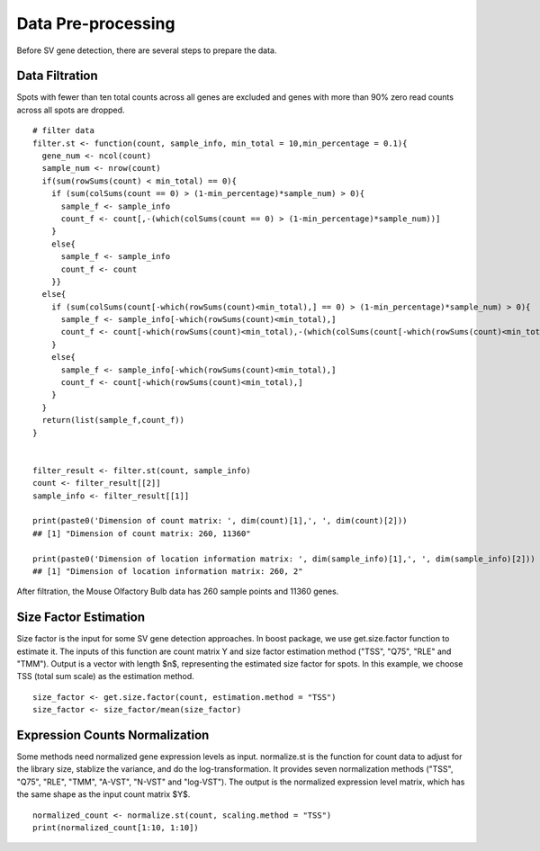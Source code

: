 Data Pre-processing
=============================

Before SV gene detection, there are several steps to prepare the data. 

Data Filtration
------------------------------

Spots with fewer than ten total counts across all genes are excluded and genes with more than 90% zero read counts across all spots are dropped. 
::
    # filter data
    filter.st <- function(count, sample_info, min_total = 10,min_percentage = 0.1){
      gene_num <- ncol(count)
      sample_num <- nrow(count)
      if(sum(rowSums(count) < min_total) == 0){
        if (sum(colSums(count == 0) > (1-min_percentage)*sample_num) > 0){
          sample_f <- sample_info
          count_f <- count[,-(which(colSums(count == 0) > (1-min_percentage)*sample_num))]
        }
        else{
          sample_f <- sample_info
          count_f <- count
        }}
      else{
        if (sum(colSums(count[-which(rowSums(count)<min_total),] == 0) > (1-min_percentage)*sample_num) > 0){
          sample_f <- sample_info[-which(rowSums(count)<min_total),]
          count_f <- count[-which(rowSums(count)<min_total),-(which(colSums(count[-which(rowSums(count)<min_total),] == 0) > (1-min_percentage)*sample_num))]
        }
        else{
          sample_f <- sample_info[-which(rowSums(count)<min_total),]
          count_f <- count[-which(rowSums(count)<min_total),]
        }
      }
      return(list(sample_f,count_f))
    }


    filter_result <- filter.st(count, sample_info)
    count <- filter_result[[2]]
    sample_info <- filter_result[[1]]

    print(paste0('Dimension of count matrix: ', dim(count)[1],', ', dim(count)[2]))
    ## [1] "Dimension of count matrix: 260, 11360"
    
    print(paste0('Dimension of location information matrix: ', dim(sample_info)[1],', ', dim(sample_info)[2]))
    ## [1] "Dimension of location information matrix: 260, 2"

After filtration, the Mouse Olfactory Bulb data has 260 sample points and 11360 genes.


Size Factor Estimation
-----------------------------
Size factor is the input for some SV gene detection approaches. In boost package, we use get.size.factor function to estimate it. The inputs of this function are count matrix Y and size factor estimation method ("TSS", "Q75", "RLE" and "TMM"). Output is a vector with length $n$, representing the estimated size factor for spots. In this example, we choose TSS (total sum scale) as the estimation method. 
::
    size_factor <- get.size.factor(count, estimation.method = "TSS")
    size_factor <- size_factor/mean(size_factor)


Expression Counts Normalization
------------------------------------

Some methods need normalized gene expression levels as input. normalize.st is the function for count data to adjust for the library size, stablize the variance, and do the log-transformation. It provides seven normalization methods ("TSS", "Q75", "RLE", "TMM", "A-VST", "N-VST" and "log-VST"). The output is the normalized expression level matrix, which has the same shape as the input count matrix $Y$.
::
    normalized_count <- normalize.st(count, scaling.method = "TSS")
    print(normalized_count[1:10, 1:10])



